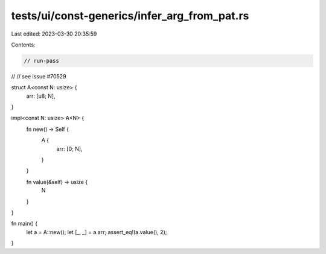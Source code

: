 tests/ui/const-generics/infer_arg_from_pat.rs
=============================================

Last edited: 2023-03-30 20:35:59

Contents:

.. code-block:: rs

    // run-pass
//
// see issue #70529

struct A<const N: usize> {
    arr: [u8; N],
}

impl<const N: usize> A<N> {
    fn new() -> Self {
        A {
            arr: [0; N],
        }
    }

    fn value(&self) -> usize {
        N
    }
}

fn main() {
    let a = A::new();
    let [_, _] = a.arr;
    assert_eq!(a.value(), 2);
}


